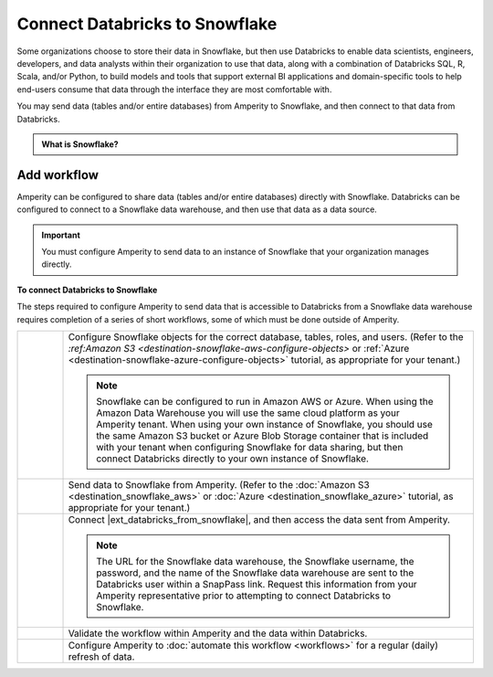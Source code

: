 .. 
.. https://docs.amperity.com/datagrid/
.. 

.. |destination-name| replace:: Databricks
.. Snowflake replace:: Snowflake
.. |what-send| replace:: databases and/or tables


.. meta::
    :description lang=en:
        Configure Amperity to send data to Snowflake, and then connect to that data from Databricks.

.. meta::
    :content class=swiftype name=body data-type=text:
        Configure Amperity to send data to Snowflake, and then connect to that data from Databricks.

.. meta::
    :content class=swiftype name=title data-type=string:
        Connect Databricks to Snowflake

==================================================
Connect Databricks to Snowflake
==================================================

.. destination-databricks-snowflake-about-start

Some organizations choose to store their data in Snowflake, but then use Databricks to enable data scientists, engineers, developers, and data analysts within their organization to use that data, along with a combination of Databricks SQL, R, Scala, and/or Python, to build models and tools that support external BI applications and domain-specific tools to help end-users consume that data through the interface they are most comfortable with.

You may send data (tables and/or entire databases) from Amperity to Snowflake, and then connect to that data from Databricks.

.. destination-databricks-snowflake-about-end

.. destination-databricks-snowflake-admonition-start

.. admonition:: What is Snowflake?

   .. include:: ../../shared/terms.rst
      :start-after: .. term-snowflake-start
      :end-before: .. term-snowflake-end

.. destination-databricks-snowflake-admonition-end


.. _destination-databricks-snowflake:

Add workflow
==================================================

.. destination-databricks-snowflake-add-workflow-start

Amperity can be configured to share data (tables and/or entire databases) directly with Snowflake. Databricks can be configured to connect to a Snowflake data warehouse, and then use that data as a data source.

.. important:: You must configure Amperity to send data to an instance of Snowflake that your organization manages directly.

.. destination-databricks-snowflake-add-workflow-end

.. image:: ../../images/destination-databricks-snowflake.png
   :width: 600 px
   :alt: Connect Databricks to Snowflake.
   :align: left
   :class: no-scaled-link

**To connect Databricks to Snowflake**

.. destination-databricks-snowflake-steps-start

The steps required to configure Amperity to send data that is accessible to Databricks from a Snowflake data warehouse requires completion of a series of short workflows, some of which must be done outside of Amperity.

.. list-table::
   :widths: 10 90
   :header-rows: 0

   * - .. image:: ../../images/steps-01.png
          :width: 60 px
          :alt: Step 1.
          :align: left
          :class: no-scaled-link
     - Configure Snowflake objects for the correct database, tables, roles, and users. (Refer to the `:ref:Amazon S3 <destination-snowflake-aws-configure-objects>` or :ref:`Azure <destination-snowflake-azure-configure-objects>` tutorial, as appropriate for your tenant.)

       .. note:: Snowflake can be configured to run in Amazon AWS or Azure. When using the Amazon Data Warehouse you will use the same cloud platform as your Amperity tenant. When using your own instance of Snowflake, you should use the same Amazon S3 bucket or Azure Blob Storage container that is included with your tenant when configuring Snowflake for data sharing, but then connect Databricks directly to your own instance of Snowflake.


   * - .. image:: ../../images/steps-02.png
          :width: 60 px
          :alt: Step 2.
          :align: left
          :class: no-scaled-link
     - Send data to Snowflake from Amperity. (Refer to the :doc:`Amazon S3 <destination_snowflake_aws>` or :doc:`Azure <destination_snowflake_azure>` tutorial, as appropriate for your tenant.)


   * - .. image:: ../../images/steps-03.png
          :width: 60 px
          :alt: Step 3.
          :align: left
          :class: no-scaled-link
     - Connect |ext_databricks_from_snowflake|, and then access the data sent from Amperity.

       .. note:: The URL for the Snowflake data warehouse, the Snowflake username, the password, and the name of the Snowflake data warehouse are sent to the Databricks user within a SnapPass link. Request this information from your Amperity representative prior to attempting to connect Databricks to Snowflake.

   * - .. image:: ../../images/steps-04.png
          :width: 60 px
          :alt: Step 4.
          :align: left
          :class: no-scaled-link
     - Validate the workflow within Amperity and the data within Databricks.


   * - .. image:: ../../images/steps-05.png
          :width: 60 px
          :alt: Step 5.
          :align: left
          :class: no-scaled-link
     - Configure Amperity to :doc:`automate this workflow <workflows>` for a regular (daily) refresh of data.

.. destination-databricks-snowflake-steps-end
